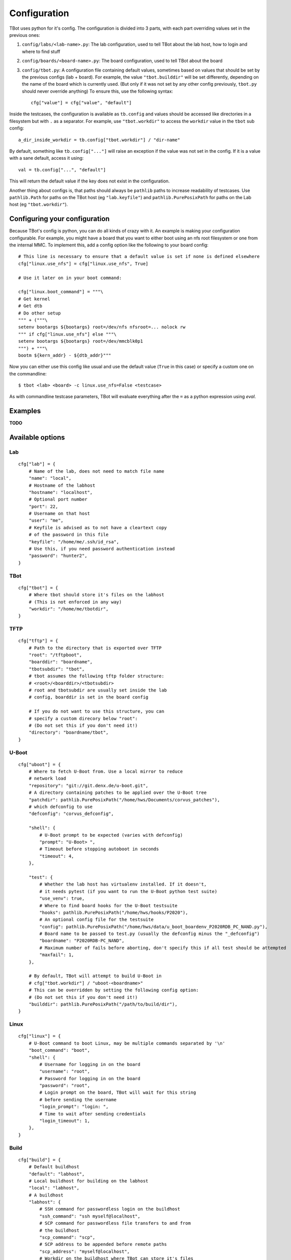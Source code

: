 .. TBot configuration guide

Configuration
=============

TBot uses python for it's config. The configuration is divided into
3 parts, with each part overriding values set in the previous ones:

1. ``config/labs/<lab-name>.py``: The lab configuration, used to tell TBot about
   the lab host, how to login and where to find stuff
2. ``config/boards/<board-name>.py``: The board configuration, used to tell TBot
   about the board
3. ``config/tbot.py``: A configuration file containing default values, sometimes
   based on values that should be set by the previous configs (lab + board). For
   example, the value ``"tbot.builddir"`` will be set differently, depending on
   the name of the board which is currently used. (But only if it was not set by
   any other config previously, ``tbot.py`` should never override anything) To
   ensure this, use the following syntax::

       cfg["value"] = cfg["value", "default"]

Inside the testcases, the configuration is available as ``tb.config`` and values should
be accessed like directories in a filesystem but with ``.`` as a separator. For example,
use ``"tbot.workdir"`` to access the ``workdir`` value in the ``tbot`` sub config::

    a_dir_inside_workdir = tb.config["tbot.workdir"] / "dir-name"

By default, something like ``tb.config["..."]`` will raise an exception if the value was not
set in the config. If it is a value with a sane default, access it using::

    val = tb.config["...", "default"]

This will return the default value if the key does not exist in the configuration.

Another thing about configs is, that paths should always be ``pathlib`` paths to increase readability
of testcases. Use ``pathlib.Path`` for paths on the TBot host (eg ``"lab.keyfile"``) and
``pathlib.PurePosixPath`` for paths on the Lab host (eg ``"tbot.workdir"``).

Configuring your configuration
------------------------------

Because TBot's config is python, you can do all kinds of crazy with it. An example is making your
configuration configurable. For example, you might have a board that you want to either boot using
an nfs root filesystem or one from the internal MMC. To implement this, add a config option like the
following to your board config::

    # This line is necessary to ensure that a default value is set if none is defined elsewhere
    cfg["linux.use_nfs"] = cfg["linux.use_nfs", True]

    # Use it later on in your boot command:

    cfg["linux.boot_command"] = """\
    # Get kernel
    # Get dtb
    # Do other setup
    """ + ("""\
    setenv bootargs ${bootargs} root=/dev/nfs nfsroot=... nolock rw
    """ if cfg["linux.use_nfs"] else """\
    setenv bootargs ${bootargs} root=/dev/mmcblk0p1
    """) + """\
    bootm ${kern_addr} - ${dtb_addr}"""

Now you can either use this config like usual and use the default value (``True`` in this case)
or specify a custom one on the commandline::

    $ tbot <lab> <board> -c linux.use_nfs=False <testcase>

As with commandline testcase parameters, TBot will evaluate everything after the ``=`` as a python
expression using *eval*.

Examples
--------

**TODO**


.. _tbot-cfg-opts:

Available options
-----------------

.. highlight:: python
   :linenothreshold: 3

Lab
^^^

::

    cfg["lab"] = {
        # Name of the lab, does not need to match file name
        "name": "local",
        # Hostname of the labhost
        "hostname": "localhost",
        # Optional port number
        "port": 22,
        # Username on that host
        "user": "me",
        # Keyfile is advised as to not have a cleartext copy
        # of the password in this file
        "keyfile": "/home/me/.ssh/id_rsa",
        # Use this, if you need password authentication instead
        "password": "hunter2",
    }

TBot
^^^^

::

    cfg["tbot"] = {
        # Where tbot should store it's files on the labhost
        # (This is not enforced in any way)
        "workdir": "/home/me/tbotdir",
    }

TFTP
^^^^

::

    cfg["tftp"] = {
        # Path to the directory that is exported over TFTP
        "root": "/tftpboot",
        "boarddir": "boardname",
        "tbotsubdir": "tbot",
        # tbot assumes the following tftp folder structure:
        # <root>/<boarddir>/<tbotsubdir>
        # root and tbotsubdir are usually set inside the lab
        # config, boarddir is set in the board config

        # If you do not want to use this structure, you can
        # specify a custom direcory below "root":
        # (Do not set this if you don't need it!)
        "directory": "boardname/tbot",
    }

U-Boot
^^^^^^

::

    cfg["uboot"] = {
        # Where to fetch U-Boot from. Use a local mirror to reduce
        # network load
        "repository": "git://git.denx.de/u-boot.git",
        # A directory containing patches to be applied over the U-Boot tree
        "patchdir": pathlib.PurePosixPath("/home/hws/Documents/corvus_patches"),
        # which defconfig to use
        "defconfig": "corvus_defconfig",

        "shell": {
            # U-Boot prompt to be expected (varies with defconfig)
            "prompt": "U-Boot> ",
            # Timeout before stopping autoboot in seconds
            "timeout": 4,
        },

        "test": {
            # Whether the lab host has virtualenv installed. If it doesn't,
            # it needs pytest (if you want to run the U-Boot python test suite)
            "use_venv": true,
            # Where to find board hooks for the U-Boot testsuite
            "hooks": pathlib.PurePosixPath("/home/hws/hooks/P2020"),
            # An optional config file for the testsuite
            "config": pathlib.PurePosixPath("/home/hws/data/u_boot_boardenv_P2020RDB_PC_NAND.py"),
            # Board name to be passed to test.py (usually the defconfig minus the "_defconfig")
            "boardname": "P2020RDB-PC_NAND",
            # Maximum number of fails before aborting, don't specify this if all test should be attempted
            "maxfail": 1,
        },

        # By default, TBot will attempt to build U-Boot in
        # cfg["tbot.workdir"] / "uboot-<boardname>"
        # This can be overridden by setting the following config option:
        # (Do not set this if you don't need it!)
        "builddir": pathlib.PurePosixPath("/path/to/build/dir"),
    }

Linux
^^^^^

::

    cfg["linux"] = {
        # U-Boot command to boot Linux, may be multiple commands separated by '\n'
        "boot_command": "boot",
        "shell": {
            # Username for logging in on the board
            "username": "root",
            # Password for logging in on the board
            "password": "root",
            # Login prompt on the board, TBot will wait for this string
            # before sending the username
            "login_prompt": "login: ",
            # Time to wait after sending credentials
            "login_timeout": 1,
        },
    }

Build
^^^^^

::

    cfg["build"] = {
        # Default buildhost
        "default": "labhost",
        # Local buildhost for building on the labhost
        "local": "labhost",
        # A buildhost
        "labhost": {
            # SSH command for passwordless login on the buildhost
            "ssh_command": "ssh myself@localhost",
            # SCP command for passwordless file transfers to and from
            # the buildhost
            "scp_command": "scp",
            # SCP address to be appended before remote paths
            "scp_address": "myself@localhost",
            # Workdir on the buildhost where TBot can store it's files
            "workdir": pathlib.PurePosixPath("/tmp/tbot-build"),
            # Toolchains that are available on this host
            "toolchains": {
                # A sample toolchain available on this labhost. These will be referenced
                # in the board config
                "cortexa8hf-neon": {
                    # The env script which will be sourced to enable this toolchain
                    "env_setup_script" = "/path/to/sdk/environment-setup-cortexa8hf-neon-poky-linux-gnueabi",
                },
            },
        },
    }

Board
^^^^^

::

    cfg["board"] = {
        # Name of the board, does not need to match file name
        "name": "at91sam9g45",
        # Name of the toolchain to be used. Toolchains are defined
        # in the lab config
        "toolchain": "cortexa8hf-neon",

        "power": {
            # Command to power on the board
            "on_command": "remote_power at91sam9g45 on",
            # Command to power off the board
            "off_command": "remote_power at91sam9g45 off",
        },

        "serial": {
            # Identifier for this connection
            "name": "connect_at91sam9g45",
            # Command to open a rlogin like connection to the board
            "command": "connect at91sam9g45",
            # Optional waittime after connecting but before powering on
            "connect_wait_time": 0.5,
        },
    }
